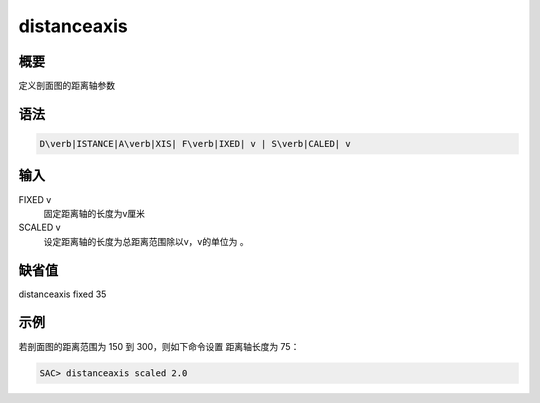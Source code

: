 .. _sss:distanceaxis:

distanceaxis
============

概要
----

定义剖面图的距离轴参数

语法
----

.. code:: bash

    D\verb|ISTANCE|A\verb|XIS| F\verb|IXED| v | S\verb|CALED| v

输入
----

FIXED v
    固定距离轴的长度为v厘米

SCALED v
    设定距离轴的长度为总距离范围除以v，v的单位为 。

缺省值
------

distanceaxis fixed 35

示例
----

若剖面图的距离范围为 150 到 300，则如下命令设置 距离轴长度为 75：

.. code:: bash

    SAC> distanceaxis scaled 2.0

